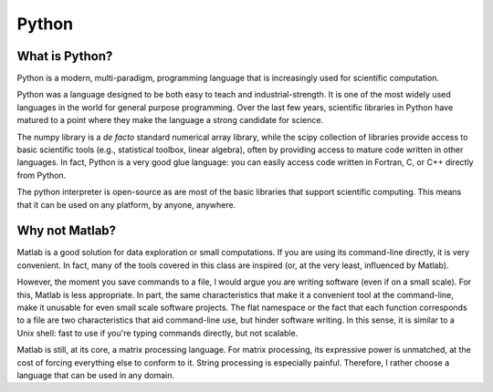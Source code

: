 ======================================================
Python
======================================================

What is Python?
---------------

Python is a modern, multi-paradigm, programming language that is increasingly used for scientific computation.

Python was a language designed to be both easy to teach and industrial-strength. It is one of the most widely used languages in the world for general purpose programming. Over the last few years, scientific libraries in Python have matured to a point where they make the language a strong candidate for science.

The numpy library is a *de facto* standard numerical array library, while the scipy collection of libraries provide access to basic scientific tools (e.g., statistical toolbox, linear algebra), often by providing access to mature code written in other languages. In fact, Python is a very good glue language: you can easily access code written in Fortran, C, or C++ directly from Python.

The python interpreter is open-source as are most of the basic libraries that support scientific computing. This means that it can be used on any platform, by anyone, anywhere.

Why not Matlab?
---------------

Matlab is a good solution for data exploration or small computations. If you are using its command-line directly, it is very convenient. In fact, many of the tools covered in this class are inspired (or, at the very least, influenced by Matlab).

However, the moment you save commands to a file, I would argue you are writing software (even if on a small scale). For this, Matlab is less appropriate. In part, the same characteristics that make it a convenient tool at the command-line, make it unusable for even small scale software projects. The flat namespace or the fact that each function corresponds to a file are two characteristics that aid command-line use, but hinder software writing. In this sense, it is similar to a Unix shell: fast to use if you're typing commands directly, but not scalable.

Matlab is still, at its core, a matrix processing language. For matrix processing, its expressive power is unmatched, at the cost of forcing everything else to conform to it. String processing is especially painful. Therefore, I rather choose a language that can be used in any domain.

